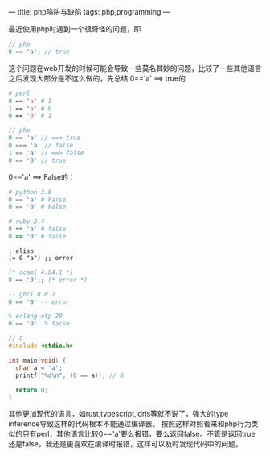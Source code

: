 ---
title: php陷阱与缺陷
tags: php,programming
---
#+OPTIONS: ^:nil

最近使用php时遇到一个很奇怪的问题，即
#+BEGIN_SRC php
// php
0 == 'a'; // true
#+END_SRC
这个问题在web开发的时候可能会导致一些莫名其妙的问题，比较了一些其他语言之后发现大部分是不这么做的，先总结 0=='a' ==> true的

#+BEGIN_SRC perl
# perl
0 == 'a' # 1
1 == 'a' # 0
0 == '0' # 1
#+END_SRC

#+BEGIN_SRC php
// php
0 == 'a' // ==> true
0 === 'a' // false
1 == 'a' // ==> false
0 == '0' // true
#+END_SRC


0=='a' ==> False的：

#+BEGIN_SRC python
# python 3.6
0 == 'a' # False
0 == '0' # False
#+END_SRC

#+BEGIN_SRC ruby
# ruby 2.4
0 == 'a' # false
0 == '0' # false
#+END_SRC

#+BEGIN_SRC elisp
; elisp
(= 0 "a") ;; error
#+END_SRC

#+BEGIN_SRC ocaml
(* ocaml 4.04.1 *)
0 == '0';; (* error *)
#+END_SRC

#+BEGIN_SRC haskell
-- ghci 8.0.2
0 == '0' -- error
#+END_SRC

#+BEGIN_SRC erlang
% erlang otp 20
0 == '0'. % false
#+END_SRC

#+BEGIN_SRC c
// C
#include <stdio.h>

int main(void) {
  char a = 'a';
  printf("%d\n", (0 == a)); // 0

  return 0;
}
#+END_SRC

其他更加现代的语言，如rust,typescript,idris等就不说了，强大的type inference导致这样的代码根本不能通过编译器。
按照这样对照看来和php行为类似的只有perl，其他语言比较0=='a'要么报错，要么返回false。不管是返回true还是false，我还是更喜欢在编译时报错，这样可以及时发现代码中的问题。
